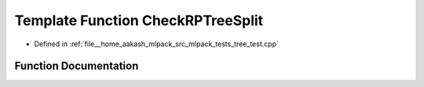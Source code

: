 .. _exhale_function_tree__test_8cpp_1ab87930704bc5d8bf6cdbb34d16637589:

Template Function CheckRPTreeSplit
==================================

- Defined in :ref:`file__home_aakash_mlpack_src_mlpack_tests_tree_test.cpp`


Function Documentation
----------------------


.. doxygenfunction:: CheckRPTreeSplit(const TreeType&)
